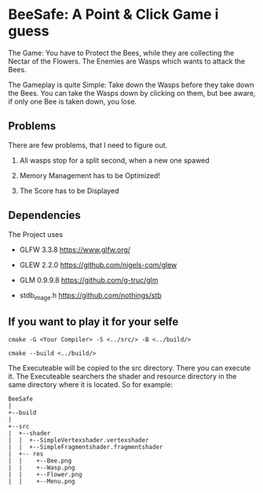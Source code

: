 
* BeeSafe: A Point & Click Game i guess

The Game: You have to Protect the Bees, while they
are collecting the Nectar of the Flowers. The Enemies are Wasps which
wants to attack the Bees.

The Gameplay is quite Simple: Take down the Wasps before they take
down the Bees. You can take the Wasps down by clicking on them, but
bee aware, if only one Bee is taken down, you lose.

** Problems
There are few problems, that I need to figure out.
1. All wasps stop for a split second, when a new one spawed

2. Memory Management has to be Optimized!

3. The Score has to be Displayed

** Dependencies
The Project uses
- GLFW 3.3.8 https://www.glfw.org/

- GLEW 2.2.0 https://github.com/nigels-com/glew

- GLM 0.9.9.8 https://github.com/g-truc/glm

- stdb_image.h https://github.com/nothings/stb

** If you want to play it for your selfe
#+begin_src
cmake -G <Your Compiler> -S <../src/> -B <../build/>

cmake --build <../build/>
#+end_src

The Executeable will be copied to the src directory. There you can
execute it. The Executeable searchers the shader and resource
directory in the same directory where it is located.
So for example:

#+name: tree
#+begin_src ditaa
  BeeSafe      
  |
  +--build
  |   
  +--src   	   
  |  +--shader	   
  |  |  +--SimpleVertexshader.vertexshader
  |  |  +--SimpleFragmentshader.fragmentshader
  |  +-- res  	   
  |  |    +--Bee.png 
  |  | 	  +--Wasp.png
  |  | 	  +--Flower.png
  |  | 	  +--Menu.png 
#+end_src	   
		   
